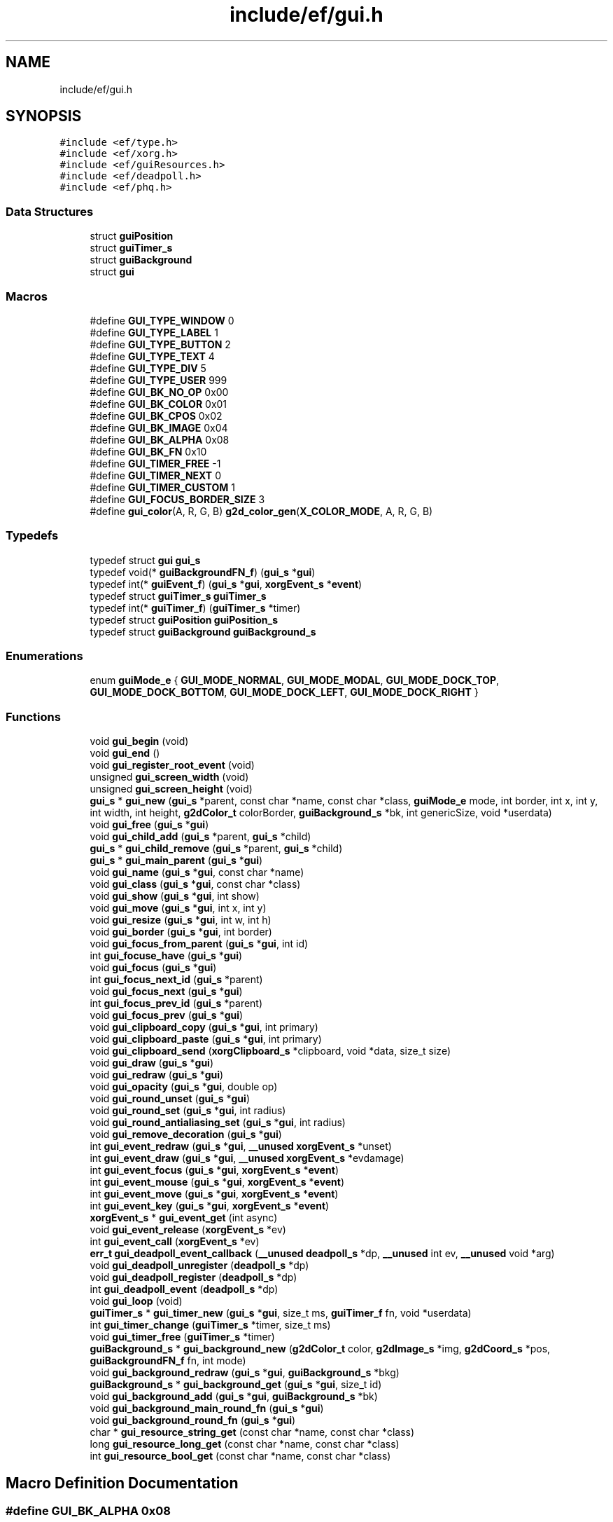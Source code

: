 .TH "include/ef/gui.h" 3 "Thu Apr 23 2020" "Version 0.4.5" "Easy Framework" \" -*- nroff -*-
.ad l
.nh
.SH NAME
include/ef/gui.h
.SH SYNOPSIS
.br
.PP
\fC#include <ef/type\&.h>\fP
.br
\fC#include <ef/xorg\&.h>\fP
.br
\fC#include <ef/guiResources\&.h>\fP
.br
\fC#include <ef/deadpoll\&.h>\fP
.br
\fC#include <ef/phq\&.h>\fP
.br

.SS "Data Structures"

.in +1c
.ti -1c
.RI "struct \fBguiPosition\fP"
.br
.ti -1c
.RI "struct \fBguiTimer_s\fP"
.br
.ti -1c
.RI "struct \fBguiBackground\fP"
.br
.ti -1c
.RI "struct \fBgui\fP"
.br
.in -1c
.SS "Macros"

.in +1c
.ti -1c
.RI "#define \fBGUI_TYPE_WINDOW\fP   0"
.br
.ti -1c
.RI "#define \fBGUI_TYPE_LABEL\fP   1"
.br
.ti -1c
.RI "#define \fBGUI_TYPE_BUTTON\fP   2"
.br
.ti -1c
.RI "#define \fBGUI_TYPE_TEXT\fP   4"
.br
.ti -1c
.RI "#define \fBGUI_TYPE_DIV\fP   5"
.br
.ti -1c
.RI "#define \fBGUI_TYPE_USER\fP   999"
.br
.ti -1c
.RI "#define \fBGUI_BK_NO_OP\fP   0x00"
.br
.ti -1c
.RI "#define \fBGUI_BK_COLOR\fP   0x01"
.br
.ti -1c
.RI "#define \fBGUI_BK_CPOS\fP   0x02"
.br
.ti -1c
.RI "#define \fBGUI_BK_IMAGE\fP   0x04"
.br
.ti -1c
.RI "#define \fBGUI_BK_ALPHA\fP   0x08"
.br
.ti -1c
.RI "#define \fBGUI_BK_FN\fP   0x10"
.br
.ti -1c
.RI "#define \fBGUI_TIMER_FREE\fP   \-1"
.br
.ti -1c
.RI "#define \fBGUI_TIMER_NEXT\fP   0"
.br
.ti -1c
.RI "#define \fBGUI_TIMER_CUSTOM\fP   1"
.br
.ti -1c
.RI "#define \fBGUI_FOCUS_BORDER_SIZE\fP   3"
.br
.ti -1c
.RI "#define \fBgui_color\fP(A,  R,  G,  B)   \fBg2d_color_gen\fP(\fBX_COLOR_MODE\fP, A, R, G, B)"
.br
.in -1c
.SS "Typedefs"

.in +1c
.ti -1c
.RI "typedef struct \fBgui\fP \fBgui_s\fP"
.br
.ti -1c
.RI "typedef void(* \fBguiBackgroundFN_f\fP) (\fBgui_s\fP *\fBgui\fP)"
.br
.ti -1c
.RI "typedef int(* \fBguiEvent_f\fP) (\fBgui_s\fP *\fBgui\fP, \fBxorgEvent_s\fP *\fBevent\fP)"
.br
.ti -1c
.RI "typedef struct \fBguiTimer_s\fP \fBguiTimer_s\fP"
.br
.ti -1c
.RI "typedef int(* \fBguiTimer_f\fP) (\fBguiTimer_s\fP *timer)"
.br
.ti -1c
.RI "typedef struct \fBguiPosition\fP \fBguiPosition_s\fP"
.br
.ti -1c
.RI "typedef struct \fBguiBackground\fP \fBguiBackground_s\fP"
.br
.in -1c
.SS "Enumerations"

.in +1c
.ti -1c
.RI "enum \fBguiMode_e\fP { \fBGUI_MODE_NORMAL\fP, \fBGUI_MODE_MODAL\fP, \fBGUI_MODE_DOCK_TOP\fP, \fBGUI_MODE_DOCK_BOTTOM\fP, \fBGUI_MODE_DOCK_LEFT\fP, \fBGUI_MODE_DOCK_RIGHT\fP }"
.br
.in -1c
.SS "Functions"

.in +1c
.ti -1c
.RI "void \fBgui_begin\fP (void)"
.br
.ti -1c
.RI "void \fBgui_end\fP ()"
.br
.ti -1c
.RI "void \fBgui_register_root_event\fP (void)"
.br
.ti -1c
.RI "unsigned \fBgui_screen_width\fP (void)"
.br
.ti -1c
.RI "unsigned \fBgui_screen_height\fP (void)"
.br
.ti -1c
.RI "\fBgui_s\fP * \fBgui_new\fP (\fBgui_s\fP *parent, const char *name, const char *class, \fBguiMode_e\fP mode, int border, int x, int y, int width, int height, \fBg2dColor_t\fP colorBorder, \fBguiBackground_s\fP *bk, int genericSize, void *userdata)"
.br
.ti -1c
.RI "void \fBgui_free\fP (\fBgui_s\fP *\fBgui\fP)"
.br
.ti -1c
.RI "void \fBgui_child_add\fP (\fBgui_s\fP *parent, \fBgui_s\fP *child)"
.br
.ti -1c
.RI "\fBgui_s\fP * \fBgui_child_remove\fP (\fBgui_s\fP *parent, \fBgui_s\fP *child)"
.br
.ti -1c
.RI "\fBgui_s\fP * \fBgui_main_parent\fP (\fBgui_s\fP *\fBgui\fP)"
.br
.ti -1c
.RI "void \fBgui_name\fP (\fBgui_s\fP *\fBgui\fP, const char *name)"
.br
.ti -1c
.RI "void \fBgui_class\fP (\fBgui_s\fP *\fBgui\fP, const char *class)"
.br
.ti -1c
.RI "void \fBgui_show\fP (\fBgui_s\fP *\fBgui\fP, int show)"
.br
.ti -1c
.RI "void \fBgui_move\fP (\fBgui_s\fP *\fBgui\fP, int x, int y)"
.br
.ti -1c
.RI "void \fBgui_resize\fP (\fBgui_s\fP *\fBgui\fP, int w, int h)"
.br
.ti -1c
.RI "void \fBgui_border\fP (\fBgui_s\fP *\fBgui\fP, int border)"
.br
.ti -1c
.RI "void \fBgui_focus_from_parent\fP (\fBgui_s\fP *\fBgui\fP, int id)"
.br
.ti -1c
.RI "int \fBgui_focuse_have\fP (\fBgui_s\fP *\fBgui\fP)"
.br
.ti -1c
.RI "void \fBgui_focus\fP (\fBgui_s\fP *\fBgui\fP)"
.br
.ti -1c
.RI "int \fBgui_focus_next_id\fP (\fBgui_s\fP *parent)"
.br
.ti -1c
.RI "void \fBgui_focus_next\fP (\fBgui_s\fP *\fBgui\fP)"
.br
.ti -1c
.RI "int \fBgui_focus_prev_id\fP (\fBgui_s\fP *parent)"
.br
.ti -1c
.RI "void \fBgui_focus_prev\fP (\fBgui_s\fP *\fBgui\fP)"
.br
.ti -1c
.RI "void \fBgui_clipboard_copy\fP (\fBgui_s\fP *\fBgui\fP, int primary)"
.br
.ti -1c
.RI "void \fBgui_clipboard_paste\fP (\fBgui_s\fP *\fBgui\fP, int primary)"
.br
.ti -1c
.RI "void \fBgui_clipboard_send\fP (\fBxorgClipboard_s\fP *clipboard, void *data, size_t size)"
.br
.ti -1c
.RI "void \fBgui_draw\fP (\fBgui_s\fP *\fBgui\fP)"
.br
.ti -1c
.RI "void \fBgui_redraw\fP (\fBgui_s\fP *\fBgui\fP)"
.br
.ti -1c
.RI "void \fBgui_opacity\fP (\fBgui_s\fP *\fBgui\fP, double op)"
.br
.ti -1c
.RI "void \fBgui_round_unset\fP (\fBgui_s\fP *\fBgui\fP)"
.br
.ti -1c
.RI "void \fBgui_round_set\fP (\fBgui_s\fP *\fBgui\fP, int radius)"
.br
.ti -1c
.RI "void \fBgui_round_antialiasing_set\fP (\fBgui_s\fP *\fBgui\fP, int radius)"
.br
.ti -1c
.RI "void \fBgui_remove_decoration\fP (\fBgui_s\fP *\fBgui\fP)"
.br
.ti -1c
.RI "int \fBgui_event_redraw\fP (\fBgui_s\fP *\fBgui\fP, \fB__unused\fP \fBxorgEvent_s\fP *unset)"
.br
.ti -1c
.RI "int \fBgui_event_draw\fP (\fBgui_s\fP *\fBgui\fP, \fB__unused\fP \fBxorgEvent_s\fP *evdamage)"
.br
.ti -1c
.RI "int \fBgui_event_focus\fP (\fBgui_s\fP *\fBgui\fP, \fBxorgEvent_s\fP *\fBevent\fP)"
.br
.ti -1c
.RI "int \fBgui_event_mouse\fP (\fBgui_s\fP *\fBgui\fP, \fBxorgEvent_s\fP *\fBevent\fP)"
.br
.ti -1c
.RI "int \fBgui_event_move\fP (\fBgui_s\fP *\fBgui\fP, \fBxorgEvent_s\fP *\fBevent\fP)"
.br
.ti -1c
.RI "int \fBgui_event_key\fP (\fBgui_s\fP *\fBgui\fP, \fBxorgEvent_s\fP *\fBevent\fP)"
.br
.ti -1c
.RI "\fBxorgEvent_s\fP * \fBgui_event_get\fP (int async)"
.br
.ti -1c
.RI "void \fBgui_event_release\fP (\fBxorgEvent_s\fP *ev)"
.br
.ti -1c
.RI "int \fBgui_event_call\fP (\fBxorgEvent_s\fP *ev)"
.br
.ti -1c
.RI "\fBerr_t\fP \fBgui_deadpoll_event_callback\fP (\fB__unused\fP \fBdeadpoll_s\fP *dp, \fB__unused\fP int ev, \fB__unused\fP void *arg)"
.br
.ti -1c
.RI "void \fBgui_deadpoll_unregister\fP (\fBdeadpoll_s\fP *dp)"
.br
.ti -1c
.RI "void \fBgui_deadpoll_register\fP (\fBdeadpoll_s\fP *dp)"
.br
.ti -1c
.RI "int \fBgui_deadpoll_event\fP (\fBdeadpoll_s\fP *dp)"
.br
.ti -1c
.RI "void \fBgui_loop\fP (void)"
.br
.ti -1c
.RI "\fBguiTimer_s\fP * \fBgui_timer_new\fP (\fBgui_s\fP *\fBgui\fP, size_t ms, \fBguiTimer_f\fP fn, void *userdata)"
.br
.ti -1c
.RI "int \fBgui_timer_change\fP (\fBguiTimer_s\fP *timer, size_t ms)"
.br
.ti -1c
.RI "void \fBgui_timer_free\fP (\fBguiTimer_s\fP *timer)"
.br
.ti -1c
.RI "\fBguiBackground_s\fP * \fBgui_background_new\fP (\fBg2dColor_t\fP color, \fBg2dImage_s\fP *img, \fBg2dCoord_s\fP *pos, \fBguiBackgroundFN_f\fP fn, int mode)"
.br
.ti -1c
.RI "void \fBgui_background_redraw\fP (\fBgui_s\fP *\fBgui\fP, \fBguiBackground_s\fP *bkg)"
.br
.ti -1c
.RI "\fBguiBackground_s\fP * \fBgui_background_get\fP (\fBgui_s\fP *\fBgui\fP, size_t id)"
.br
.ti -1c
.RI "void \fBgui_background_add\fP (\fBgui_s\fP *\fBgui\fP, \fBguiBackground_s\fP *bk)"
.br
.ti -1c
.RI "void \fBgui_background_main_round_fn\fP (\fBgui_s\fP *\fBgui\fP)"
.br
.ti -1c
.RI "void \fBgui_background_round_fn\fP (\fBgui_s\fP *\fBgui\fP)"
.br
.ti -1c
.RI "char * \fBgui_resource_string_get\fP (const char *name, const char *class)"
.br
.ti -1c
.RI "long \fBgui_resource_long_get\fP (const char *name, const char *class)"
.br
.ti -1c
.RI "int \fBgui_resource_bool_get\fP (const char *name, const char *class)"
.br
.in -1c
.SH "Macro Definition Documentation"
.PP 
.SS "#define GUI_BK_ALPHA   0x08"

.PP
Definition at line 36 of file gui\&.h\&.
.SS "#define GUI_BK_COLOR   0x01"

.PP
Definition at line 33 of file gui\&.h\&.
.SS "#define GUI_BK_CPOS   0x02"

.PP
Definition at line 34 of file gui\&.h\&.
.SS "#define GUI_BK_FN   0x10"

.PP
Definition at line 37 of file gui\&.h\&.
.SS "#define GUI_BK_IMAGE   0x04"

.PP
Definition at line 35 of file gui\&.h\&.
.SS "#define GUI_BK_NO_OP   0x00"

.PP
Definition at line 32 of file gui\&.h\&.
.SS "#define gui_color(A, R, G, B)   \fBg2d_color_gen\fP(\fBX_COLOR_MODE\fP, A, R, G, B)"

.PP
Definition at line 114 of file gui\&.h\&.
.SS "#define GUI_FOCUS_BORDER_SIZE   3"

.PP
Definition at line 43 of file gui\&.h\&.
.SS "#define GUI_TIMER_CUSTOM   1"

.PP
Definition at line 41 of file gui\&.h\&.
.SS "#define GUI_TIMER_FREE   \-1"

.PP
Definition at line 39 of file gui\&.h\&.
.SS "#define GUI_TIMER_NEXT   0"

.PP
Definition at line 40 of file gui\&.h\&.
.SS "#define GUI_TYPE_BUTTON   2"

.PP
Definition at line 27 of file gui\&.h\&.
.SS "#define GUI_TYPE_DIV   5"

.PP
Definition at line 29 of file gui\&.h\&.
.SS "#define GUI_TYPE_LABEL   1"

.PP
Definition at line 26 of file gui\&.h\&.
.SS "#define GUI_TYPE_TEXT   4"

.PP
Definition at line 28 of file gui\&.h\&.
.SS "#define GUI_TYPE_USER   999"

.PP
Definition at line 30 of file gui\&.h\&.
.SS "#define GUI_TYPE_WINDOW   0"

.PP
Definition at line 25 of file gui\&.h\&.
.SH "Typedef Documentation"
.PP 
.SS "typedef struct \fBgui\fP \fBgui_s\fP"

.PP
Definition at line 47 of file gui\&.h\&.
.SS "typedef struct \fBguiBackground\fP \fBguiBackground_s\fP"

.SS "typedef void(* guiBackgroundFN_f) (\fBgui_s\fP *\fBgui\fP)"

.PP
Definition at line 49 of file gui\&.h\&.
.SS "typedef int(* guiEvent_f) (\fBgui_s\fP *\fBgui\fP, \fBxorgEvent_s\fP *\fBevent\fP)"

.PP
Definition at line 51 of file gui\&.h\&.
.SS "typedef struct \fBguiPosition\fP \fBguiPosition_s\fP"

.SS "typedef int(* guiTimer_f) (\fBguiTimer_s\fP *timer)"

.PP
Definition at line 55 of file gui\&.h\&.
.SS "typedef struct \fBguiTimer_s\fP \fBguiTimer_s\fP"

.PP
Definition at line 53 of file gui\&.h\&.
.SH "Enumeration Type Documentation"
.PP 
.SS "enum \fBguiMode_e\fP"

.PP
\fBEnumerator\fP
.in +1c
.TP
\fB\fIGUI_MODE_NORMAL \fP\fP
.TP
\fB\fIGUI_MODE_MODAL \fP\fP
.TP
\fB\fIGUI_MODE_DOCK_TOP \fP\fP
.TP
\fB\fIGUI_MODE_DOCK_BOTTOM \fP\fP
.TP
\fB\fIGUI_MODE_DOCK_LEFT \fP\fP
.TP
\fB\fIGUI_MODE_DOCK_RIGHT \fP\fP
.PP
Definition at line 45 of file gui\&.h\&.
.SH "Function Documentation"
.PP 
.SS "void gui_background_add (\fBgui_s\fP * gui, \fBguiBackground_s\fP * bk)"
add background 
.SS "\fBguiBackground_s\fP* gui_background_get (\fBgui_s\fP * gui, size_t id)"
get background 
.SS "void gui_background_main_round_fn (\fBgui_s\fP * gui)"
custom background fn for rounded border 
.SS "\fBguiBackground_s\fP* gui_background_new (\fBg2dColor_t\fP color, \fBg2dImage_s\fP * img, \fBg2dCoord_s\fP * pos, \fBguiBackgroundFN_f\fP fn, int mode)"
create new background 
.SS "void gui_background_redraw (\fBgui_s\fP * gui, \fBguiBackground_s\fP * bkg)"
redraw background 
.SS "void gui_background_round_fn (\fBgui_s\fP * gui)"
custom background fn for rounded border 
.SS "void gui_begin (void)"
before use gui 
.SS "void gui_border (\fBgui_s\fP * gui, int border)"
set border 
.SS "void gui_child_add (\fBgui_s\fP * parent, \fBgui_s\fP * child)"
add child to gui 
.SS "\fBgui_s\fP* gui_child_remove (\fBgui_s\fP * parent, \fBgui_s\fP * child)"
remove child from gui 
.SS "void gui_class (\fBgui_s\fP * gui, const char * class)"
set gui class 
.SS "void gui_clipboard_copy (\fBgui_s\fP * gui, int primary)"
enable clipboard copy 
.SS "void gui_clipboard_paste (\fBgui_s\fP * gui, int primary)"
request paste 
.SS "void gui_clipboard_send (\fBxorgClipboard_s\fP * clipboard, void * data, size_t size)"
send clipboard data 
.SS "int gui_deadpoll_event (\fBdeadpoll_s\fP * dp)"
deadpoll 
.SS "\fBerr_t\fP gui_deadpoll_event_callback (\fB__unused\fP \fBdeadpoll_s\fP * dp, \fB__unused\fP int ev, \fB__unused\fP void * arg)"
deadpoll 
.SS "void gui_deadpoll_register (\fBdeadpoll_s\fP * dp)"
deadpoll 
.SS "void gui_deadpoll_unregister (\fBdeadpoll_s\fP * dp)"
deadpoll 
.SS "void gui_draw (\fBgui_s\fP * gui)"
draw gui 
.SS "void gui_end ()"
after use gui 
.SS "int gui_event_call (\fBxorgEvent_s\fP * ev)"
callback event 
.SS "int gui_event_draw (\fBgui_s\fP * gui, \fB__unused\fP \fBxorgEvent_s\fP * evdamage)"
default event for draw 
.SS "int gui_event_focus (\fBgui_s\fP * gui, \fBxorgEvent_s\fP * event)"
default event for focus 
.SS "\fBxorgEvent_s\fP* gui_event_get (int async)"
get event 
.SS "int gui_event_key (\fBgui_s\fP * gui, \fBxorgEvent_s\fP * event)"
default event for key 
.SS "int gui_event_mouse (\fBgui_s\fP * gui, \fBxorgEvent_s\fP * event)"
default event for mouse 
.SS "int gui_event_move (\fBgui_s\fP * gui, \fBxorgEvent_s\fP * event)"
default event for move 
.SS "int gui_event_redraw (\fBgui_s\fP * gui, \fB__unused\fP \fBxorgEvent_s\fP * unset)"
default event for redraw 
.SS "void gui_event_release (\fBxorgEvent_s\fP * ev)"
release event 
.SS "void gui_focus (\fBgui_s\fP * gui)"
set focus on gui 
.SS "void gui_focus_from_parent (\fBgui_s\fP * gui, int id)"
set focus id on gui 
.SS "void gui_focus_next (\fBgui_s\fP * gui)"
set focus on next gui 
.SS "int gui_focus_next_id (\fBgui_s\fP * parent)"
get next id focus 
.SS "void gui_focus_prev (\fBgui_s\fP * gui)"
set previous focus 
.SS "int gui_focus_prev_id (\fBgui_s\fP * parent)"
get id focus prev 
.SS "int gui_focuse_have (\fBgui_s\fP * gui)"
check if gui have focus 
.SS "void gui_free (\fBgui_s\fP * gui)"
free gui, remove gui from parent 
.SS "void gui_loop (void)"
loop gui 
.SS "\fBgui_s\fP* gui_main_parent (\fBgui_s\fP * gui)"
get main parent 
.SS "void gui_move (\fBgui_s\fP * gui, int x, int y)"
move gui 
.SS "void gui_name (\fBgui_s\fP * gui, const char * name)"
set gui name 
.SS "\fBgui_s\fP* gui_new (\fBgui_s\fP * parent, const char * name, const char * class, \fBguiMode_e\fP mode, int border, int x, int y, int width, int height, \fBg2dColor_t\fP colorBorder, \fBguiBackground_s\fP * bk, int genericSize, void * userdata)"
create gui 
.SS "void gui_opacity (\fBgui_s\fP * gui, double op)"
set opacity 
.SS "void gui_redraw (\fBgui_s\fP * gui)"
redraw gui 
.SS "void gui_register_root_event (void)"
grab root event 
.SS "void gui_remove_decoration (\fBgui_s\fP * gui)"
request to remove decorations 
.SS "void gui_resize (\fBgui_s\fP * gui, int w, int h)"
resize gui 
.SS "int gui_resource_bool_get (const char * name, const char * class)"
load bool resource 
.SS "long gui_resource_long_get (const char * name, const char * class)"
load long resource 
.SS "char* gui_resource_string_get (const char * name, const char * class)"
load string resource 
.SS "void gui_round_antialiasing_set (\fBgui_s\fP * gui, int radius)"
set antialiased round border 
.SS "void gui_round_set (\fBgui_s\fP * gui, int radius)"
set round border 
.SS "void gui_round_unset (\fBgui_s\fP * gui)"
remove round 
.SS "unsigned gui_screen_height (void)"
get screen height 
.SS "unsigned gui_screen_width (void)"
get screen width 
.SS "void gui_show (\fBgui_s\fP * gui, int show)"
show gui 
.SS "int gui_timer_change (\fBguiTimer_s\fP * timer, size_t ms)"
change timer 
.SS "void gui_timer_free (\fBguiTimer_s\fP * timer)"
free timer 
.SS "\fBguiTimer_s\fP* gui_timer_new (\fBgui_s\fP * gui, size_t ms, \fBguiTimer_f\fP fn, void * userdata)"
create new timer 
.SH "Author"
.PP 
Generated automatically by Doxygen for Easy Framework from the source code\&.
